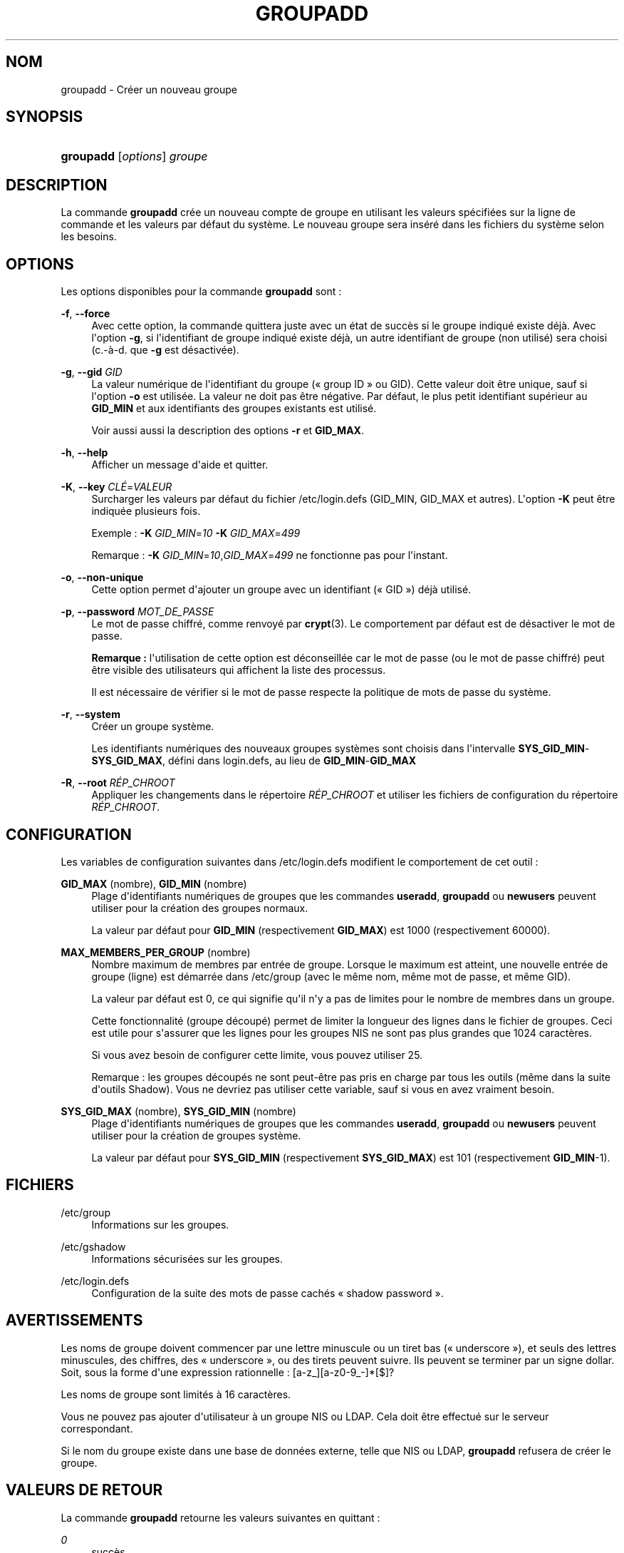 '\" t
.\"     Title: groupadd
.\"    Author: Julianne Frances Haugh
.\" Generator: DocBook XSL Stylesheets v1.76.1 <http://docbook.sf.net/>
.\"      Date: 25/05/2012
.\"    Manual: Commandes de gestion du syst\(`eme
.\"    Source: shadow-utils 4.1.5.1
.\"  Language: French
.\"
.TH "GROUPADD" "8" "25/05/2012" "shadow\-utils 4\&.1\&.5\&.1" "Commandes de gestion du syst\(`em"
.\" -----------------------------------------------------------------
.\" * Define some portability stuff
.\" -----------------------------------------------------------------
.\" ~~~~~~~~~~~~~~~~~~~~~~~~~~~~~~~~~~~~~~~~~~~~~~~~~~~~~~~~~~~~~~~~~
.\" http://bugs.debian.org/507673
.\" http://lists.gnu.org/archive/html/groff/2009-02/msg00013.html
.\" ~~~~~~~~~~~~~~~~~~~~~~~~~~~~~~~~~~~~~~~~~~~~~~~~~~~~~~~~~~~~~~~~~
.ie \n(.g .ds Aq \(aq
.el       .ds Aq '
.\" -----------------------------------------------------------------
.\" * set default formatting
.\" -----------------------------------------------------------------
.\" disable hyphenation
.nh
.\" disable justification (adjust text to left margin only)
.ad l
.\" -----------------------------------------------------------------
.\" * MAIN CONTENT STARTS HERE *
.\" -----------------------------------------------------------------
.SH "NOM"
groupadd \- Cr\('eer un nouveau groupe
.SH "SYNOPSIS"
.HP \w'\fBgroupadd\fR\ 'u
\fBgroupadd\fR [\fIoptions\fR] \fIgroupe\fR
.SH "DESCRIPTION"
.PP
La commande
\fBgroupadd\fR
cr\('ee un nouveau compte de groupe en utilisant les valeurs sp\('ecifi\('ees sur la ligne de commande et les valeurs par d\('efaut du syst\(`eme\&. Le nouveau groupe sera ins\('er\('e dans les fichiers du syst\(`eme selon les besoins\&.
.SH "OPTIONS"
.PP
Les options disponibles pour la commande
\fBgroupadd\fR
sont\ \&:
.PP
\fB\-f\fR, \fB\-\-force\fR
.RS 4
Avec cette option, la commande quittera juste avec un \('etat de succ\(`es si le groupe indiqu\('e existe d\('ej\(`a\&. Avec l\*(Aqoption
\fB\-g\fR, si l\*(Aqidentifiant de groupe indiqu\('e existe d\('ej\(`a, un autre identifiant de groupe (non utilis\('e) sera choisi (c\&.\-\(`a\-d\&. que
\fB\-g\fR
est d\('esactiv\('ee)\&.
.RE
.PP
\fB\-g\fR, \fB\-\-gid\fR \fIGID\fR
.RS 4
La valeur num\('erique de l\*(Aqidentifiant du groupe (\(Fo\ \&group ID\ \&\(Fc ou GID)\&. Cette valeur doit \(^etre unique, sauf si l\*(Aqoption
\fB\-o\fR
est utilis\('ee\&. La valeur ne doit pas \(^etre n\('egative\&. Par d\('efaut, le plus petit identifiant sup\('erieur au
\fBGID_MIN\fR
et aux identifiants des groupes existants est utilis\('e\&.
.sp
Voir aussi aussi la description des options
\fB\-r\fR
et
\fBGID_MAX\fR\&.
.RE
.PP
\fB\-h\fR, \fB\-\-help\fR
.RS 4
Afficher un message d\*(Aqaide et quitter\&.
.RE
.PP
\fB\-K\fR, \fB\-\-key\fR \fICL\('E\fR=\fIVALEUR\fR
.RS 4
Surcharger les valeurs par d\('efaut du fichier
/etc/login\&.defs
(GID_MIN, GID_MAX et autres)\&. L\*(Aqoption
\fB\-K\fR
peut \(^etre indiqu\('ee plusieurs fois\&.
.sp
Exemple\ \&:
\fB\-K\fR
\fIGID_MIN\fR=\fI10\fR
\fB\-K\fR
\fIGID_MAX\fR=\fI499\fR
.sp
Remarque\ \&:
\fB\-K\fR
\fIGID_MIN\fR=\fI10\fR,\fIGID_MAX\fR=\fI499\fR
ne fonctionne pas pour l\*(Aqinstant\&.
.RE
.PP
\fB\-o\fR, \fB\-\-non\-unique\fR
.RS 4
Cette option permet d\*(Aqajouter un groupe avec un identifiant (\(Fo\ \&GID\ \&\(Fc) d\('ej\(`a utilis\('e\&.
.RE
.PP
\fB\-p\fR, \fB\-\-password\fR \fIMOT_DE_PASSE\fR
.RS 4
Le mot de passe chiffr\('e, comme renvoy\('e par
\fBcrypt\fR(3)\&. Le comportement par d\('efaut est de d\('esactiver le mot de passe\&.
.sp
\fBRemarque\ \&:\fR
l\*(Aqutilisation de cette option est d\('econseill\('ee car le mot de passe (ou le mot de passe chiffr\('e) peut \(^etre visible des utilisateurs qui affichent la liste des processus\&.
.sp
Il est n\('ecessaire de v\('erifier si le mot de passe respecte la politique de mots de passe du syst\(`eme\&.
.RE
.PP
\fB\-r\fR, \fB\-\-system\fR
.RS 4
Cr\('eer un groupe syst\(`eme\&.
.sp
Les identifiants num\('eriques des nouveaux groupes syst\(`emes sont choisis dans l\*(Aqintervalle
\fBSYS_GID_MIN\fR\-\fBSYS_GID_MAX\fR, d\('efini dans
login\&.defs, au lieu de
\fBGID_MIN\fR\-\fBGID_MAX\fR
.RE
.PP
\fB\-R\fR, \fB\-\-root\fR \fIR\('EP_CHROOT\fR
.RS 4
Appliquer les changements dans le r\('epertoire
\fIR\('EP_CHROOT\fR
et utiliser les fichiers de configuration du r\('epertoire
\fIR\('EP_CHROOT\fR\&.
.RE
.SH "CONFIGURATION"
.PP
Les variables de configuration suivantes dans
/etc/login\&.defs
modifient le comportement de cet outil\ \&:
.PP
\fBGID_MAX\fR (nombre), \fBGID_MIN\fR (nombre)
.RS 4
Plage d\*(Aqidentifiants num\('eriques de groupes que les commandes
\fBuseradd\fR,
\fBgroupadd\fR
ou
\fBnewusers\fR
peuvent utiliser pour la cr\('eation des groupes normaux\&.
.sp
La valeur par d\('efaut pour
\fBGID_MIN\fR
(respectivement
\fBGID_MAX\fR) est 1000 (respectivement 60000)\&.
.RE
.PP
\fBMAX_MEMBERS_PER_GROUP\fR (nombre)
.RS 4
Nombre maximum de membres par entr\('ee de groupe\&. Lorsque le maximum est atteint, une nouvelle entr\('ee de groupe (ligne) est d\('emarr\('ee dans
/etc/group
(avec le m\(^eme nom, m\(^eme mot de passe, et m\(^eme GID)\&.
.sp
La valeur par d\('efaut est 0, ce qui signifie qu\*(Aqil n\*(Aqy a pas de limites pour le nombre de membres dans un groupe\&.
.sp
Cette fonctionnalit\('e (groupe d\('ecoup\('e) permet de limiter la longueur des lignes dans le fichier de groupes\&. Ceci est utile pour s\*(Aqassurer que les lignes pour les groupes NIS ne sont pas plus grandes que 1024 caract\(`eres\&.
.sp
Si vous avez besoin de configurer cette limite, vous pouvez utiliser 25\&.
.sp
Remarque\ \&: les groupes d\('ecoup\('es ne sont peut\-\(^etre pas pris en charge par tous les outils (m\(^eme dans la suite d\*(Aqoutils Shadow)\&. Vous ne devriez pas utiliser cette variable, sauf si vous en avez vraiment besoin\&.
.RE
.PP
\fBSYS_GID_MAX\fR (nombre), \fBSYS_GID_MIN\fR (nombre)
.RS 4
Plage d\*(Aqidentifiants num\('eriques de groupes que les commandes
\fBuseradd\fR,
\fBgroupadd\fR
ou
\fBnewusers\fR
peuvent utiliser pour la cr\('eation de groupes syst\(`eme\&.
.sp
La valeur par d\('efaut pour
\fBSYS_GID_MIN\fR
(respectivement
\fBSYS_GID_MAX\fR) est 101 (respectivement
\fBGID_MIN\fR\-1)\&.
.RE
.SH "FICHIERS"
.PP
/etc/group
.RS 4
Informations sur les groupes\&.
.RE
.PP
/etc/gshadow
.RS 4
Informations s\('ecuris\('ees sur les groupes\&.
.RE
.PP
/etc/login\&.defs
.RS 4
Configuration de la suite des mots de passe cach\('es \(Fo\ \&shadow password\ \&\(Fc\&.
.RE
.SH "AVERTISSEMENTS"
.PP
Les noms de groupe doivent commencer par une lettre minuscule ou un tiret bas (\(Fo\ \&underscore\ \&\(Fc), et seuls des lettres minuscules, des chiffres, des \(Fo\ \&underscore\ \&\(Fc, ou des tirets peuvent suivre\&. Ils peuvent se terminer par un signe dollar\&. Soit, sous la forme d\*(Aqune expression rationnelle\ \&: [a\-z_][a\-z0\-9_\-]*[$]?
.PP
Les noms de groupe sont limit\('es \(`a 16 caract\(`eres\&.
.PP
Vous ne pouvez pas ajouter d\*(Aqutilisateur \(`a un groupe NIS ou LDAP\&. Cela doit \(^etre effectu\('e sur le serveur correspondant\&.
.PP
Si le nom du groupe existe dans une base de donn\('ees externe, telle que NIS ou LDAP,
\fBgroupadd\fR
refusera de cr\('eer le groupe\&.
.SH "VALEURS DE RETOUR"
.PP
La commande
\fBgroupadd\fR
retourne les valeurs suivantes en quittant\ \&:
.PP
\fI0\fR
.RS 4
succ\(`es
.RE
.PP
\fI2\fR
.RS 4
erreur de syntaxe
.RE
.PP
\fI3\fR
.RS 4
param\(`etre non valable pour l\*(Aqoption
.RE
.PP
\fI4\fR
.RS 4
GID d\('ej\(`a utilis\('e (et
\fB\-o\fR
n\*(Aqest pas utilis\('e)
.RE
.PP
\fI9\fR
.RS 4
nom de groupe d\('ej\(`a utilis\('e
.RE
.PP
\fI10\fR
.RS 4
impossible de mettre \(`a jour le fichier des groupes
.RE
.SH "VOIR AUSSI"
.PP
\fBchfn\fR(1),
\fBchsh\fR(1),
\fBpasswd\fR(1),
\fBgpasswd\fR(8),
\fBgroupdel\fR(8),
\fBgroupmod\fR(8),
\fBlogin.defs\fR(5),
\fBuseradd\fR(8),
\fBuserdel\fR(8),
\fBusermod\fR(8)\&.
